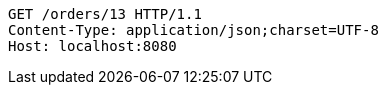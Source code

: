 [source,http,options="nowrap"]
----
GET /orders/13 HTTP/1.1
Content-Type: application/json;charset=UTF-8
Host: localhost:8080

----